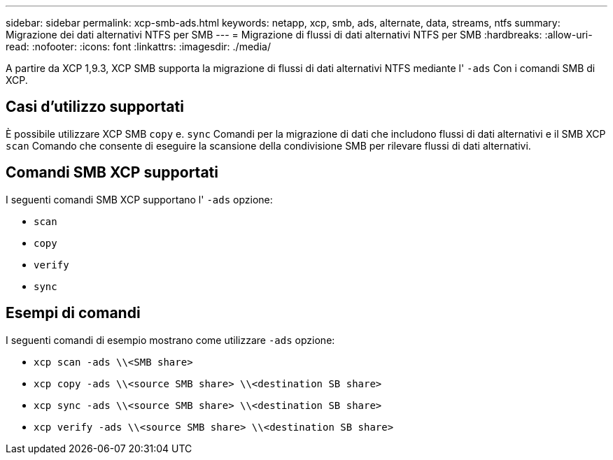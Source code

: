 ---
sidebar: sidebar 
permalink: xcp-smb-ads.html 
keywords: netapp, xcp, smb, ads, alternate, data, streams, ntfs 
summary: Migrazione dei dati alternativi NTFS per SMB 
---
= Migrazione di flussi di dati alternativi NTFS per SMB
:hardbreaks:
:allow-uri-read: 
:nofooter: 
:icons: font
:linkattrs: 
:imagesdir: ./media/


[role="lead"]
A partire da XCP 1,9.3, XCP SMB supporta la migrazione di flussi di dati alternativi NTFS mediante l' `-ads` Con i comandi SMB di XCP.



== Casi d'utilizzo supportati

È possibile utilizzare XCP SMB `copy` e. `sync` Comandi per la migrazione di dati che includono flussi di dati alternativi e il SMB XCP `scan` Comando che consente di eseguire la scansione della condivisione SMB per rilevare flussi di dati alternativi.



== Comandi SMB XCP supportati

I seguenti comandi SMB XCP supportano l' `-ads` opzione:

* `scan`
* `copy`
* `verify`
* `sync`




== Esempi di comandi

I seguenti comandi di esempio mostrano come utilizzare `-ads` opzione:

* `xcp scan -ads \\<SMB share>`
* `xcp copy -ads \\<source SMB share>  \\<destination SB share>`
* `xcp sync -ads \\<source SMB share>  \\<destination SB share>`
* `xcp verify -ads \\<source SMB share>  \\<destination SB share>`

